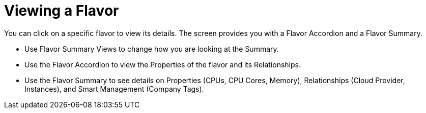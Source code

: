 [[_reviewing_a_flavor]]
= Viewing a Flavor

You can click on a specific flavor to view its details.
The screen provides you with a Flavor Accordion and a Flavor Summary. 

* Use Flavor Summary Views to change how you are looking at the [label]#Summary#. 
* Use the Flavor Accordion to view the [label]#Properties# of the flavor and its [label]#Relationships#. 
* Use the Flavor Summary to see details on [label]#Properties# ([label]#CPUs#, [label]#CPU Cores#, [label]#Memory#), [label]#Relationships# ([label]#Cloud Provider#, [label]#Instances#), and [label]#Smart Management# ([label]#Company Tags#). 